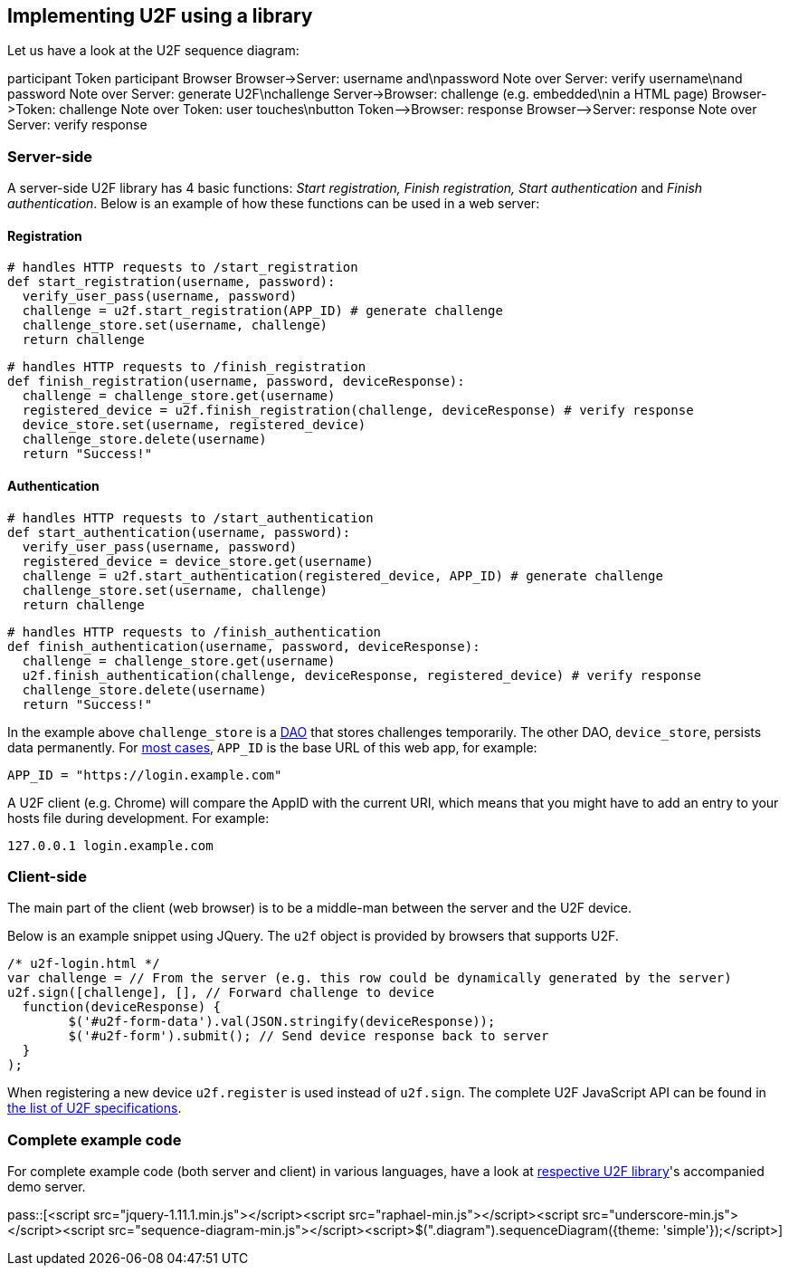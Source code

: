 == Implementing U2F using a library ==
Let us have a look at the U2F sequence diagram:

++++
<div class="diagram">
participant Token
participant Browser
Browser->Server: username and\npassword
Note over Server: verify username\nand password
Note over Server: generate U2F\nchallenge
Server->Browser: challenge (e.g. embedded\nin a HTML page)
Browser->Token: challenge
Note over Token: user touches\nbutton
Token-->Browser: response
Browser-->Server: response
Note over Server: verify response
</div>
++++

=== Server-side ===

A server-side U2F library has 4 basic functions: _Start registration, Finish registration, Start authentication_ and _Finish authentication_.
Below is an example of how these functions can be used in a web server:

==== Registration ====

[source, python]
----
# handles HTTP requests to /start_registration
def start_registration(username, password):
  verify_user_pass(username, password)
  challenge = u2f.start_registration(APP_ID) # generate challenge
  challenge_store.set(username, challenge)
  return challenge
----

[source, python]
----
# handles HTTP requests to /finish_registration
def finish_registration(username, password, deviceResponse):
  challenge = challenge_store.get(username)
  registered_device = u2f.finish_registration(challenge, deviceResponse) # verify response
  device_store.set(username, registered_device)
  challenge_store.delete(username)
  return "Success!"
----

==== Authentication ====

[source, python]
----
# handles HTTP requests to /start_authentication
def start_authentication(username, password):
  verify_user_pass(username, password)
  registered_device = device_store.get(username)
  challenge = u2f.start_authentication(registered_device, APP_ID) # generate challenge
  challenge_store.set(username, challenge)
  return challenge
----

[source, python]
----
# handles HTTP requests to /finish_authentication
def finish_authentication(username, password, deviceResponse):
  challenge = challenge_store.get(username)
  u2f.finish_authentication(challenge, deviceResponse, registered_device) # verify response
  challenge_store.delete(username)
  return "Success!"
----

In the example above `challenge_store` is a link:http://en.wikipedia.org/wiki/Data_access_object[DAO] that stores
challenges temporarily. The other DAO, `device_store`, persists data permanently. For link:../App_ID.html[most cases],
`APP_ID` is the base URL of this web app, for example:

[source, python]
APP_ID = "https://login.example.com"

A U2F client (e.g. Chrome) will compare the AppID with the current URI, which means that you might have to
add an entry to your hosts file during development. For example:

[source]
127.0.0.1 login.example.com


=== Client-side  ===
The main part of the client (web browser) is to
be a middle-man between the server and the U2F device.

Below is an example snippet using JQuery. The `u2f` object is provided by browsers that supports U2F.

[source, javascript]
/* u2f-login.html */
var challenge = // From the server (e.g. this row could be dynamically generated by the server)
u2f.sign([challenge], [], // Forward challenge to device
  function(deviceResponse) {
	$('#u2f-form-data').val(JSON.stringify(deviceResponse));
	$('#u2f-form').submit(); // Send device response back to server
  }
);

When registering a new device `u2f.register` is used instead of `u2f.sign`. The complete U2F JavaScript API can
be found in link:https://fidoalliance.org/specifications/download[the list of U2F specifications].

=== Complete example code
For complete example code (both server and client) in various languages, have a look at link:List_of_libraries.html[respective U2F library]'s accompanied demo server.


pass::[<script src="jquery-1.11.1.min.js"></script><script src="raphael-min.js"></script><script src="underscore-min.js"></script><script src="sequence-diagram-min.js"></script><script>$(".diagram").sequenceDiagram({theme: 'simple'});</script>]

